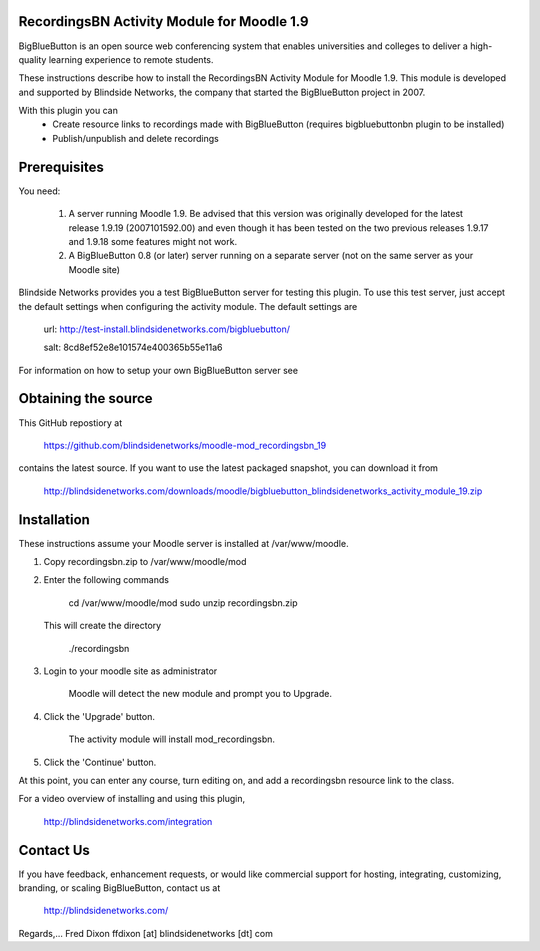 RecordingsBN Activity Module for Moodle 1.9
===========================================
BigBlueButton is an open source web conferencing system that enables universities and colleges to deliver a high-quality learning experience to remote students.  

These instructions describe how to install the RecordingsBN Activity Module for Moodle 1.9.  This module is developed and supported by Blindside Networks, the company that started the BigBlueButton project in 2007.

With this plugin you can
	- Create resource links to recordings made with BigBlueButton (requires bigbluebuttonbn plugin to be installed)
	- Publish/unpublish and delete recordings

Prerequisites
=============
You need:

        1.  A server running Moodle 1.9. Be advised that this version was originally developed for the latest release 1.9.19 (2007101592.00) and even though it has been tested on the two previous releases 1.9.17 and 1.9.18 some features might not work.
        2.  A BigBlueButton 0.8 (or later) server running on a separate server (not on the same server as your Moodle site)

Blindside Networks provides you a test BigBlueButton server for testing this plugin.  To use this test server, just accept the default settings when configuring the activity module.  The default settings are

	url: http://test-install.blindsidenetworks.com/bigbluebutton/

	salt: 8cd8ef52e8e101574e400365b55e11a6

For information on how to setup your own BigBlueButton server see

Obtaining the source
====================
This GitHub repostiory at

  https://github.com/blindsidenetworks/moodle-mod_recordingsbn_19

contains the latest source.  If you want to use the latest packaged snapshot, you can download it from

  http://blindsidenetworks.com/downloads/moodle/bigbluebutton_blindsidenetworks_activity_module_19.zip


Installation
============

These instructions assume your Moodle server is installed at /var/www/moodle.

1.  Copy recordingsbn.zip to /var/www/moodle/mod
2.  Enter the following commands

	cd /var/www/moodle/mod
    	sudo unzip recordingsbn.zip

    This will create the directory
 
        ./recordingsbn
        
3.  Login to your moodle site as administrator

	Moodle will detect the new module and prompt you to Upgrade.
	
4.  Click the 'Upgrade' button.  

	The activity module will install mod_recordingsbn.
	
5.  Click the 'Continue' button. 

At this point, you can enter any course, turn editing on, and add a recordingsbn resource link to the class.

For a video overview of installing and using this plugin,

	http://blindsidenetworks.com/integration


Contact Us
==========
If you have feedback, enhancement requests, or would like commercial support for hosting, integrating, customizing, branding, or scaling BigBlueButton, contact us at

	http://blindsidenetworks.com/

Regards,... Fred Dixon
ffdixon [at] blindsidenetworks [dt] com

